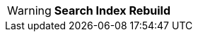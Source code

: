 [WARNING.search-index-warning]
====
*Search Index Rebuild*

ifdef::elastic_message[]
{elastic_message}
endif::[]
====

// Unset the migration message so it is not repeated
:elastic_message!: